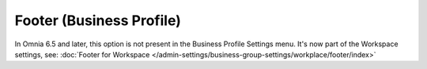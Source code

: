 Footer (Business Profile)
============================

In Omnia 6.5 and later, this option is not present in the Business Profile Settings menu. It's now part of the Workspace settings, see:  :doc:`Footer for Workspace </admin-settings/business-group-settings/workplace/footer/index>`

